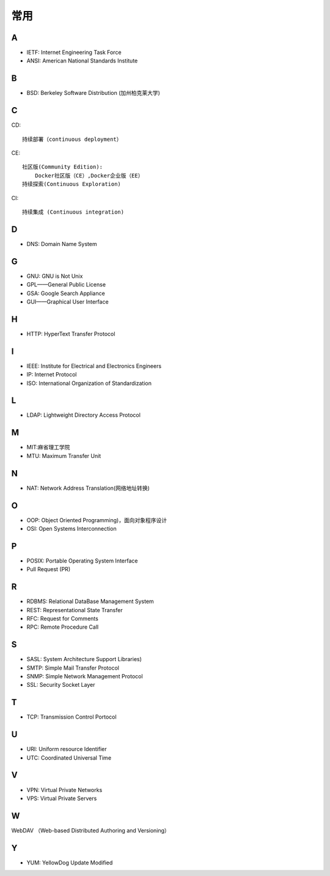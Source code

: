 常用
####

A
----

* IETF: Internet Engineering Task Force
* ANSI: American National Standards Institute

B
----

* BSD: Berkeley Software Distribution (加州柏克莱大学)



C
----

CD::

    持续部署（continuous deployment）

CE::

    社区版(Community Edition):
        Docker社区版（CE）,Docker企业版（EE）
    持续探索(Continuous Exploration)

CI::

    持续集成 (Continuous integration)

D
----


* DNS: Domain Name System 


G
-----

* GNU: GNU is Not Unix 
* GPL——General Public License
* GSA: Google Search Appliance
* GUI——Graphical User Interface

H
---

* HTTP: HyperText Transfer Protocol 

I
----

* IEEE: Institute for Electrical and Electronics Engineers 
* IP: Internet Protocol 
* ISO: International Organization of Standardization 

L
---

* LDAP: Lightweight Directory Access Protocol



M
----

* MIT:麻省理工学院
* MTU: Maximum Transfer Unit 

N
----

* NAT: Network Address Translation(网络地址转换)




O
----

* OOP: Object Oriented Programming)，面向对象程序设计
* OSI: Open Systems Interconnection 

P
-----

* POSIX: Portable Operating System Interface 
* Pull Request (PR)

R
----

* RDBMS: Relational DataBase Management System
* REST: Representational State Transfer
* RFC: Request for Comments 
* RPC: Remote Procedure Call 

S
----

* SASL: System Architecture Support Libraries)
* SMTP: Simple Mail Transfer Protocol 
* SNMP: Simple Network Management Protocol
* SSL: Security Socket Layer

T
----

* TCP: Transmission Control Portocol 

U
----

* URI: Uniform resource Identifier 
* UTC: Coordinated Universal Time 

V
----

* VPN: Virtual Private Networks 
* VPS: Virtual Private Servers 

W
----

WebDAV （Web-based Distributed Authoring and Versioning）

Y
----

* YUM: YellowDog Update Modified


